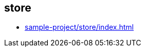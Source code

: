 == store

- link:https://kazurayam.github.io/VisualInspectionOfExcelAndPDF-sample-project/store/index.html[sample-project/store/index.html]

